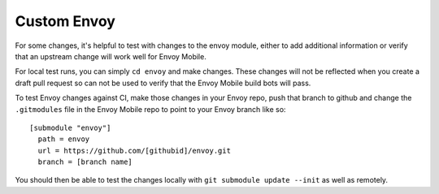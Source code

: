 .. _testing_custom_envoy:

Custom Envoy
============

For some changes, it's helpful to test with changes to the envoy module, either to add additional
information or verify that an upstream change will work well for Envoy Mobile.

For local test runs, you can simply ``cd envoy`` and make changes.  These changes will
not be reflected when you create a draft pull request so can not be used to verify
that the Envoy Mobile build bots will pass.

To test Envoy changes against CI, make those changes in your Envoy repo, push that branch to github
and change the ``.gitmodules`` file in the Envoy Mobile repo to point to your Envoy branch like so::


  [submodule "envoy"]
    path = envoy
    url = https://github.com/[githubid]/envoy.git
    branch = [branch name]

You should then be able to test the changes locally with  ``git submodule update --init``
as well as remotely.


